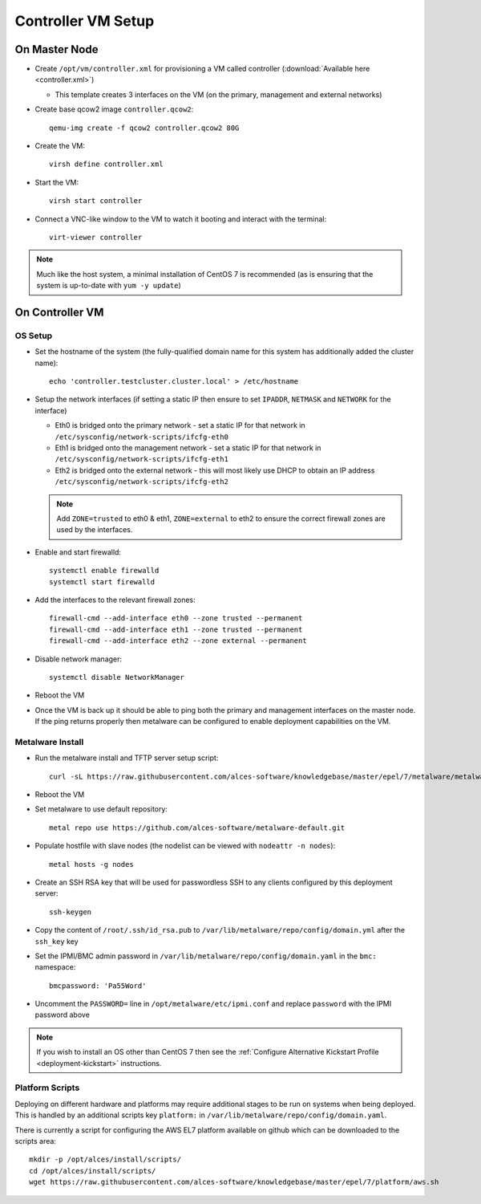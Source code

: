 .. _02-deployment:

Controller VM Setup
===================

On Master Node
--------------

- Create ``/opt/vm/controller.xml`` for provisioning a VM called controller (:download:`Available here <controller.xml>`)

  - This template creates 3 interfaces on the VM (on the primary, management and external networks)

- Create base qcow2 image ``controller.qcow2``::

    qemu-img create -f qcow2 controller.qcow2 80G

- Create the VM::

    virsh define controller.xml

- Start the VM::

    virsh start controller

- Connect a VNC-like window to the VM to watch it booting and interact with the terminal::

    virt-viewer controller

.. note:: Much like the host system, a minimal installation of CentOS 7 is recommended (as is ensuring that the system is up-to-date with ``yum -y update``)

On Controller VM
----------------

OS Setup
^^^^^^^^

- Set the hostname of the system (the fully-qualified domain name for this system has additionally added the cluster name)::

    echo 'controller.testcluster.cluster.local' > /etc/hostname

- Setup the network interfaces (if setting a static IP then ensure to set ``IPADDR``, ``NETMASK`` and ``NETWORK`` for the interface)

  - Eth0 is bridged onto the primary network - set a static IP for that network in ``/etc/sysconfig/network-scripts/ifcfg-eth0`` 
  - Eth1 is bridged onto the management network - set a static IP for that network in ``/etc/sysconfig/network-scripts/ifcfg-eth1`` 
  - Eth2 is bridged onto the external network - this will most likely use DHCP to obtain an IP address ``/etc/sysconfig/network-scripts/ifcfg-eth2`` 
  
  .. note:: Add ``ZONE=trusted`` to eth0 & eth1, ``ZONE=external`` to eth2 to ensure the correct firewall zones are used by the interfaces.

- Enable and start firewalld::

    systemctl enable firewalld
    systemctl start firewalld

- Add the interfaces to the relevant firewall zones::

    firewall-cmd --add-interface eth0 --zone trusted --permanent
    firewall-cmd --add-interface eth1 --zone trusted --permanent
    firewall-cmd --add-interface eth2 --zone external --permanent
  
- Disable network manager::

    systemctl disable NetworkManager
    
- Reboot the VM

- Once the VM is back up it should be able to ping both the primary and management interfaces on the master node. If the ping returns properly then metalware can be configured to enable deployment capabilities on the VM.

.. _deploy-metalware:

Metalware Install
^^^^^^^^^^^^^^^^^

- Run the metalware install and TFTP server setup script::

    curl -sL https://raw.githubusercontent.com/alces-software/knowledgebase/master/epel/7/metalware/metalware.sh | sudo /bin/bash
 
- Reboot the VM

- Set metalware to use default repository::

    metal repo use https://github.com/alces-software/metalware-default.git

- Populate hostfile with slave nodes (the nodelist can be viewed with ``nodeattr -n nodes``)::

    metal hosts -g nodes

- Create an SSH RSA key that will be used for passwordless SSH to any clients configured by this deployment server::

    ssh-keygen

- Copy the content of ``/root/.ssh/id_rsa.pub`` to ``/var/lib/metalware/repo/config/domain.yml`` after the ``ssh_key`` key

- Set the IPMI/BMC admin password in ``/var/lib/metalware/repo/config/domain.yaml`` in the ``bmc:`` namespace::

    bmcpassword: 'Pa55Word'

- Uncomment the ``PASSWORD=`` line in ``/opt/metalware/etc/ipmi.conf`` and replace ``password`` with the IPMI password above

.. note:: If you wish to install an OS other than CentOS 7 then see the :ref:`Configure Alternative Kickstart Profile <deployment-kickstart>` instructions.

Platform Scripts
^^^^^^^^^^^^^^^^

Deploying on different hardware and platforms may require additional stages to be run on systems when being deployed. This is handled by an additional scripts key ``platform:`` in ``/var/lib/metalware/repo/config/domain.yaml``.

There is currently a script for configuring the AWS EL7 platform available on github which can be downloaded to the scripts area::

    mkdir -p /opt/alces/install/scripts/
    cd /opt/alces/install/scripts/
    wget https://raw.githubusercontent.com/alces-software/knowledgebase/master/epel/7/platform/aws.sh
